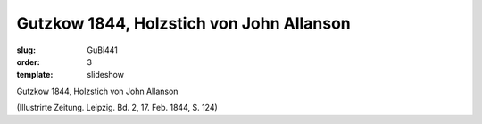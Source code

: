 Gutzkow 1844, Holzstich von John Allanson
=========================================

:slug: GuBi441
:order: 3
:template: slideshow

Gutzkow 1844, Holzstich von John Allanson

.. class:: source

  (Illustrirte Zeitung. Leipzig. Bd. 2, 17. Feb. 1844, S. 124)
